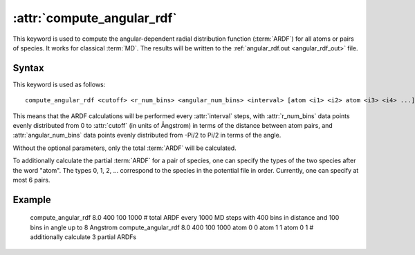 .. _kw_compute_angular_rdf:
.. index::
   single: compute_angular_rdf (keyword in run.in)

:attr:`compute_angular_rdf`
==========================

This keyword is used to compute the angular-dependent radial distribution function (:term:`ARDF`) for all atoms or pairs of species. 
It works for classical :term:`MD`.
The results will be written to the :ref:`angular_rdf.out <angular_rdf_out>` file.

Syntax
------

This keyword is used as follows::

  compute_angular_rdf <cutoff> <r_num_bins> <angular_num_bins> <interval> [atom <i1> <i2> atom <i3> <i4> ...]

This means that the ARDF calculations will be performed every :attr:`interval` steps, with :attr:`r_num_bins` data points evenly distributed from 0 to :attr:`cutoff` (in units of Ångstrom) in terms of the distance between atom pairs, and :attr:`angular_num_bins` data points evenly distributed from -Pi/2 to Pi/2 in terms of the angle.

Without the optional parameters, only the total :term:`ARDF` will be calculated.

To additionally calculate the partial :term:`ARDF` for a pair of species, one can specify the types of the two species after the word "atom". 
The types 0, 1, 2, ... correspond to the species in the potential file in order. 
Currently, one can specify at most 6 pairs. 

Example
-------

   compute_angular_rdf 8.0 400 100 1000 # total ARDF every 1000 MD steps with 400 bins in distance and 100 bins in angle up to 8 Angstrom
   compute_angular_rdf 8.0 400 100 1000 atom 0 0 atom 1 1 atom 0 1 # additionally calculate 3 partial ARDFs